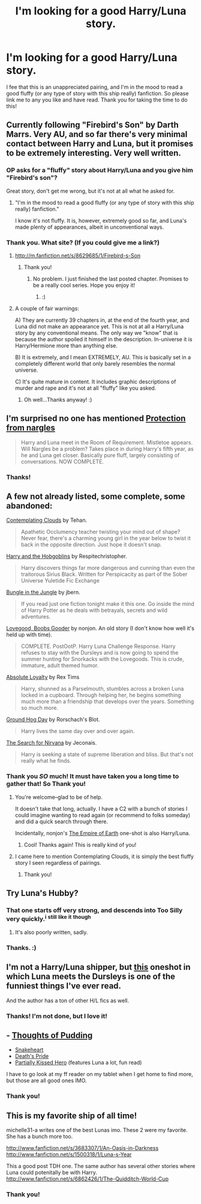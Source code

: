 #+TITLE: I'm looking for a good Harry/Luna story.

* I'm looking for a good Harry/Luna story.
:PROPERTIES:
:Author: RoseBadwolf11
:Score: 18
:DateUnix: 1375588498.0
:DateShort: 2013-Aug-04
:END:
I fee that this is an unappreciated pairing, and I'm in the mood to read a good fluffy (or any type of story with this ship really) fanfiction. So please link me to any you like and have read. Thank you for taking the time to do this!


** Currently following "Firebird's Son" by Darth Marrs. Very AU, and so far there's very minimal contact between Harry and Luna, but it promises to be extremely interesting. Very well written.
:PROPERTIES:
:Author: emouse33
:Score: 4
:DateUnix: 1375590535.0
:DateShort: 2013-Aug-04
:END:

*** OP asks for a "fluffy" story about Harry/Luna and you give him "Firebird's son"?

Great story, don't get me wrong, but it's not at all what he asked for.
:PROPERTIES:
:Author: Frix
:Score: 2
:DateUnix: 1376153163.0
:DateShort: 2013-Aug-10
:END:

**** "I'm in the mood to read a good fluffy (or any type of story with this ship really) fanfiction."

I know it's not fluffy. It is, however, extremely good so far, and Luna's made plenty of appearances, albeit in unconventional ways.
:PROPERTIES:
:Author: emouse33
:Score: 3
:DateUnix: 1376181760.0
:DateShort: 2013-Aug-11
:END:


*** Thank you. What site? (If you could give me a link?)
:PROPERTIES:
:Author: RoseBadwolf11
:Score: 1
:DateUnix: 1375591045.0
:DateShort: 2013-Aug-04
:END:

**** [[http://m.fanfiction.net/s/8629685/1/Firebird-s-Son]]
:PROPERTIES:
:Author: jwags1892
:Score: 2
:DateUnix: 1375602202.0
:DateShort: 2013-Aug-04
:END:

***** Thank you!
:PROPERTIES:
:Author: RoseBadwolf11
:Score: 1
:DateUnix: 1375628129.0
:DateShort: 2013-Aug-04
:END:

****** No problem. I just finished the last posted chapter. Promises to be a really cool series. Hope you enjoy it!
:PROPERTIES:
:Author: jwags1892
:Score: 1
:DateUnix: 1375636235.0
:DateShort: 2013-Aug-04
:END:

******* :)
:PROPERTIES:
:Author: RoseBadwolf11
:Score: 1
:DateUnix: 1375731992.0
:DateShort: 2013-Aug-06
:END:


**** A couple of fair warnings:

A) They are currently 39 chapters in, at the end of the fourth year, and Luna did not make an appearance yet. This is not at all a Harry/Luna story by any conventional means. The only way we "know" that is because the author spoiled it himself in the description. In-universe it is Harry/Hermione more than anything else.

B) It is extremely, and I mean EXTREMELY, AU. This is basically set in a completely different world that only barely resembles the normal universe.

C) It's quite mature in content. It includes graphic descriptions of murder and rape and it's not at all "fluffy" like you asked.
:PROPERTIES:
:Author: Frix
:Score: 2
:DateUnix: 1376153101.0
:DateShort: 2013-Aug-10
:END:

***** Oh well...Thanks anyway! :)
:PROPERTIES:
:Author: RoseBadwolf11
:Score: 1
:DateUnix: 1376228982.0
:DateShort: 2013-Aug-11
:END:


** I'm surprised no one has mentioned [[http://www.fanfiction.net/s/7352166/1/Protection-From-Nargles][Protection from nargles]]

#+begin_quote
  Harry and Luna meet in the Room of Requirement. Mistletoe appears. Will Nargles be a problem? Takes place in during Harry's fifth year, as he and Luna get closer. Basically pure fluff, largely consisting of conversations. NOW COMPLETE.
#+end_quote
:PROPERTIES:
:Author: Notosk
:Score: 4
:DateUnix: 1375635860.0
:DateShort: 2013-Aug-04
:END:

*** Thanks!
:PROPERTIES:
:Author: RoseBadwolf11
:Score: 2
:DateUnix: 1375732006.0
:DateShort: 2013-Aug-06
:END:


** A few not already listed, some complete, some abandoned:

[[http://www.fanfiction.net/s/3862145/1/Contemplating-Clouds][Contemplating Clouds]] by Tehan.

#+begin_quote
  Apathetic Occlumency teacher twisting your mind out of shape? Never fear, there's a charming young girl in the year below to twist it back in the opposite direction. Just hope it doesn't snap.
#+end_quote

[[http://www.fanfiction.net/s/6619152/1/Harry-and-the-Hobgoblins][Harry and the Hobgoblins]] by Respitechristopher.

#+begin_quote
  Harry discovers things far more dangerous and cunning than even the traitorous Sirius Black. Written for Perspicacity as part of the Sober Universe Yuletide Fic Exchange
#+end_quote

[[http://www.fanfiction.net/s/2889350/1/Bungle-in-the-Jungle-A-Harry-Potter-Adventure][Bungle in the Jungle]] by jbern.

#+begin_quote
  If you read just one fiction tonight make it this one. Go inside the mind of Harry Potter as he deals with betrayals, secrets and wild adventures.
#+end_quote

[[http://www.fanfiction.net/s/2390865/1/Lovegood-Boobs-Gooder][Lovegood, Boobs Gooder]] by nonjon. An old story (I don't know how well it's held up with time).

#+begin_quote
  COMPLETE. PostOotP. Harry Luna Challenge Response. Harry refuses to stay with the Dursleys and is now going to spend the summer hunting for Snorkacks with the Lovegoods. This is crude, immature, adult themed humor.
#+end_quote

[[http://www.fanfiction.net/s/7071466/1/Absolute-Loyalty][Absolute Loyalty]] by Rex Tims

#+begin_quote
  Harry, shunned as a Parselmouth, stumbles across a broken Luna locked in a cupboard. Through helping her, he begins something much more than a friendship that develops over the years. Something so much more.
#+end_quote

[[http://www.fanfiction.net/s/3248583/1/Ground-Hog-Day][Ground Hog Day]] by Rorschach's Blot.

#+begin_quote
  Harry lives the same day over and over again.
#+end_quote

[[http://jeconais.fanficauthors.net/The_Search_For_Nirvana/The_Search_For_Nirvana/][The Search for Nirvana]] by Jeconais.

#+begin_quote
  Harry is seeking a state of supreme liberation and bliss. But that's not really what he finds.
#+end_quote
:PROPERTIES:
:Author: __Pers
:Score: 5
:DateUnix: 1375616279.0
:DateShort: 2013-Aug-04
:END:

*** Thank you /SO/ much! It must have taken you a long time to gather that! So Thank you!
:PROPERTIES:
:Author: RoseBadwolf11
:Score: 2
:DateUnix: 1375628212.0
:DateShort: 2013-Aug-04
:END:

**** You're welcome--glad to be of help.

It doesn't take that long, actually. I have a C2 with a bunch of stories I could imagine wanting to read again (or recommend to folks someday) and did a quick search through there.

Incidentally, nonjon's [[http://www.fanfiction.net/s/4746187/2/What-a-Bunch-of-Nonjon][The Empire of Earth]] one-shot is also Harry/Luna.
:PROPERTIES:
:Author: __Pers
:Score: 4
:DateUnix: 1375629726.0
:DateShort: 2013-Aug-04
:END:

***** Cool! Thanks again! This is really kind of you!
:PROPERTIES:
:Author: RoseBadwolf11
:Score: 2
:DateUnix: 1375629949.0
:DateShort: 2013-Aug-04
:END:


**** I came here to mention Contemplating Clouds, it is simply the best fluffy story I seen regardless of pairings.
:PROPERTIES:
:Author: BobVosh
:Score: 5
:DateUnix: 1375679647.0
:DateShort: 2013-Aug-05
:END:

***** Thank you!
:PROPERTIES:
:Author: RoseBadwolf11
:Score: 1
:DateUnix: 1375732017.0
:DateShort: 2013-Aug-06
:END:


** Try Luna's Hubby?
:PROPERTIES:
:Score: 2
:DateUnix: 1375588760.0
:DateShort: 2013-Aug-04
:END:

*** That one starts off very strong, and descends into Too Silly very quickly.^{i} ^{still} ^{like} ^{it} ^{though}
:PROPERTIES:
:Author: Kilbourne
:Score: 2
:DateUnix: 1375615388.0
:DateShort: 2013-Aug-04
:END:

**** It's also poorly written, sadly.
:PROPERTIES:
:Score: 2
:DateUnix: 1375652053.0
:DateShort: 2013-Aug-05
:END:


*** Thanks. :)
:PROPERTIES:
:Author: RoseBadwolf11
:Score: 1
:DateUnix: 1375589436.0
:DateShort: 2013-Aug-04
:END:


** I'm not a Harry/Luna shipper, but [[http://www.fanfiction.net/s/4133728/1/Family-Reunion.][this]] oneshot in which Luna meets the Dursleys is one of the funniest things I've ever read.

And the author has a ton of other H/L fics as well.
:PROPERTIES:
:Author: OwlPostAgain
:Score: 2
:DateUnix: 1375592053.0
:DateShort: 2013-Aug-04
:END:

*** Thanks! I'm not done, but I love it!
:PROPERTIES:
:Author: RoseBadwolf11
:Score: 2
:DateUnix: 1375592358.0
:DateShort: 2013-Aug-04
:END:


** - [[http://www.fanfiction.net/s/7808517/1/Thoughts-of-Pudding-2012][Thoughts of Pudding]]
- [[http://www.fanfiction.net/s/5944903/1/Snakeheart][Snakeheart]]
- [[http://www.fanfiction.net/s/4321881/1/Death-s-Pride][Death's Pride]]
- [[http://www.fanfiction.net/s/4240771/1/Partially-Kissed-Hero][Partially Kissed Hero]] (features Luna a lot, fun read)

I have to go look at my ff reader on my tablet when I get home to find more, but those are all good ones IMO.
:PROPERTIES:
:Author: paperhurts
:Score: 1
:DateUnix: 1375889454.0
:DateShort: 2013-Aug-07
:END:

*** Thank you!
:PROPERTIES:
:Author: RoseBadwolf11
:Score: 1
:DateUnix: 1375893084.0
:DateShort: 2013-Aug-07
:END:


** This is my favorite ship of all time!

michelle31-a writes one of the best Lunas imo. These 2 were my favorite. She has a bunch more too.

[[http://www.fanfiction.net/s/3683307/1/An-Oasis-in-Darkness]] [[http://www.fanfiction.net/s/1500318/1/Luna-s-Year]]

This a good post TDH one. The same author has several other stories where Luna could potenitally be with Harry. [[http://www.fanfiction.net/s/6862426/1/The-Quidditch-World-Cup]]
:PROPERTIES:
:Author: DGmsaddict
:Score: 1
:DateUnix: 1376164006.0
:DateShort: 2013-Aug-11
:END:

*** Thank you!
:PROPERTIES:
:Author: RoseBadwolf11
:Score: 1
:DateUnix: 1376228893.0
:DateShort: 2013-Aug-11
:END:
